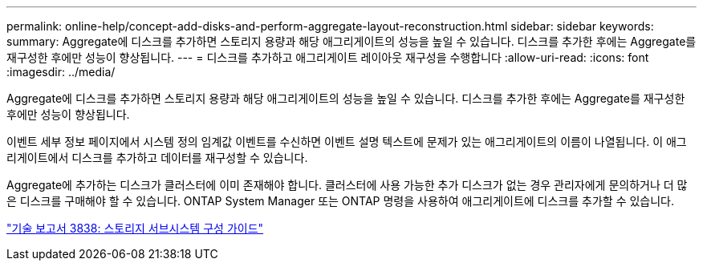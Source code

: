 ---
permalink: online-help/concept-add-disks-and-perform-aggregate-layout-reconstruction.html 
sidebar: sidebar 
keywords:  
summary: Aggregate에 디스크를 추가하면 스토리지 용량과 해당 애그리게이트의 성능을 높일 수 있습니다. 디스크를 추가한 후에는 Aggregate를 재구성한 후에만 성능이 향상됩니다. 
---
= 디스크를 추가하고 애그리게이트 레이아웃 재구성을 수행합니다
:allow-uri-read: 
:icons: font
:imagesdir: ../media/


[role="lead"]
Aggregate에 디스크를 추가하면 스토리지 용량과 해당 애그리게이트의 성능을 높일 수 있습니다. 디스크를 추가한 후에는 Aggregate를 재구성한 후에만 성능이 향상됩니다.

이벤트 세부 정보 페이지에서 시스템 정의 임계값 이벤트를 수신하면 이벤트 설명 텍스트에 문제가 있는 애그리게이트의 이름이 나열됩니다. 이 애그리게이트에서 디스크를 추가하고 데이터를 재구성할 수 있습니다.

Aggregate에 추가하는 디스크가 클러스터에 이미 존재해야 합니다. 클러스터에 사용 가능한 추가 디스크가 없는 경우 관리자에게 문의하거나 더 많은 디스크를 구매해야 할 수 있습니다. ONTAP System Manager 또는 ONTAP 명령을 사용하여 애그리게이트에 디스크를 추가할 수 있습니다.

http://www.netapp.com/us/media/tr-3838.pdf["기술 보고서 3838: 스토리지 서브시스템 구성 가이드"]
